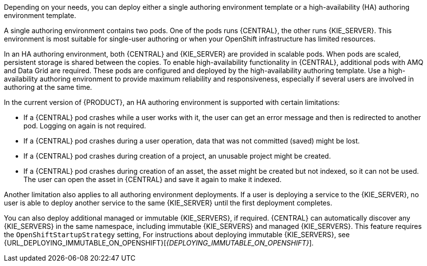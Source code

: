 [id='environment-authoring-con'] 
ifdef::PAM[]
= Authoring environment
You can deploy an environment for creating and modifying processes using {CENTRAL}. It consists of {CENTRAL} for the authoring work and {KIE_SERVER} for test execution of the processes. If necessary, you can connect additional {KIE_SERVERS} to the {CENTRAL}.
endif::PAM[]
ifdef::DM[]
= Authoring or managed server environment
You can deploy an environment for creating and modifying services using {CENTRAL} and for running them in {KIE_SERVERS} managed by {CENTRAL}. This environment consists of {CENTRAL} and one or more {KIE_SERVERS}.

You can use {CENTRAL} both to develop services and to deploy them to {KIE_SERVERS}. You can connect several {KIE_SERVERS} to one {CENTRAL} to manage deployment of services to each of the servers. 

If necessary, you can create separate environments, so that you can use one deployment of {CENTRAL} to author services (_authoring environment_) and another deployment of {CENTRAL} to manage deployment of staging or production services on several {KIE_SERVERS} (_managed server environment_). Usually, one {KIE_SERVER} is sufficient for a dedicated authoring environment. You can use an external Maven repository to store services from an authoring environment and deploy them to a separate managed server environment.

For {PRODUCT}, the procedures to deploy an authoring environment and a managed server environment are the same. You must first deploy an authoring environment template, consisting of {CENTRAL} and one {KIE_SERVER}. 

Then, if necessary, you can deploy additional {KIE_SERVER} templates in the same namespace to create an environment with multiple {KIE_SERVERS}. This environment can be a managed server environment for staging and production deployment of services. 
endif::DM[]

Depending on your needs, you can deploy either a single authoring environment template or a high-availability (HA) authoring environment template.

A single authoring environment contains two pods. One of the pods runs {CENTRAL}, the other runs {KIE_SERVER}. 
ifdef::PAM[The {KIE_SERVER} by default includes an embedded H2 database engine.]
This environment is most suitable for single-user authoring or when your OpenShift infrastructure has limited resources. 

In an HA authoring environment, both {CENTRAL} and {KIE_SERVER} are provided in scalable pods. When pods are scaled, persistent storage is shared between the copies. 
ifdef::PAM[The database is provided by a separate pod.]
To enable high-availability functionality in {CENTRAL}, additional pods with AMQ and Data Grid are required. These pods are configured and deployed by the high-availability authoring template. Use a high-availability authoring environment to provide maximum reliability and responsiveness, especially if several users are involved in authoring at the same time.

In the current version of {PRODUCT}, an HA authoring environment is supported with certain limitations:

* If a {CENTRAL} pod crashes while a user works with it, the user can get an error message and then is redirected to another pod. Logging on again is not required. 

* If a {CENTRAL} pod crashes during a user operation, data that was not committed (saved) might be lost. 

* If a {CENTRAL} pod crashes during creation of a project, an unusable project might be created. 

* If a {CENTRAL} pod crashes during creation of an asset, the asset might be created but not indexed, so it can not be used. The user can open the asset in {CENTRAL} and save it again to make it indexed.

Another limitation also applies to all authoring
ifdef::DM[and managed]
environment deployments. If a user is deploying a service to the {KIE_SERVER}, no user is able to deploy another service to the same {KIE_SERVER} until the first deployment completes. 

You can also deploy additional managed or immutable {KIE_SERVERS}, if required. {CENTRAL} can automatically discover any {KIE_SERVERS} in the same namespace, including immutable {KIE_SERVERS} and managed {KIE_SERVERS}. This feature requires the `OpenShiftStartupStrategy` setting, 
ifdef::DM[]
which is enabled for all {KIE_SERVERS} by default. For instructions about deploying managed {KIE_SERVERS}, see <<additional-server-managed-deploy-assy>>.
endif::DM[]
ifdef::PAM[]
which is enabled for all {KIE_SERVERS} except those deployed in a fixed managed infrastructure. For instructions about deploying managed {KIE_SERVERS} with the `OpenShiftStartupStrategy` setting enabled, see {URL_DEPLOYING_MANAGED_FREEFORM_ON_OPENSHIFT}[_{DEPLOYING_MANAGED_FREEFORM_ON_OPENSHIFT}_]. 
endif::PAM[]
For instructions about deploying immutable {KIE_SERVERS}, see {URL_DEPLOYING_IMMUTABLE_ON_OPENSHIFT}[_{DEPLOYING_IMMUTABLE_ON_OPENSHIFT}_].
